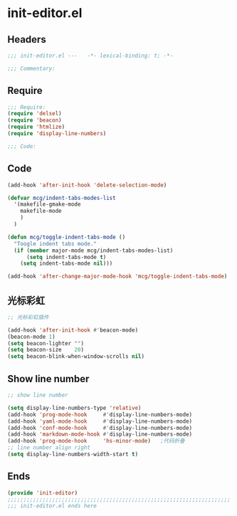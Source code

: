 * init-editor.el
:PROPERTIES:
:HEADER-ARGS: :tangle (concat temporary-file-directory "init-editor.el") :lexical t
:END:

** Headers
#+begin_src emacs-lisp
;;; init-editor.el ---   -*- lexical-binding: t; -*-

;;; Commentary:

  #+end_src

** Require
#+begin_src emacs-lisp
;;; Require:
(require 'delsel)
(require 'beacon)
(require 'htmlize)
(require 'display-line-numbers)

;;; Code:
  #+end_src

** Code
#+begin_src emacs-lisp
(add-hook 'after-init-hook 'delete-selection-mode)

(defvar mcg/indent-tabs-modes-list
  '(makefile-gmake-mode
    makefile-mode
    )
  )

(defun mcg/toggle-indent-tabs-mode ()
  "Toogle indent tabs mode."
  (if (member major-mode mcg/indent-tabs-modes-list)
      (setq indent-tabs-mode t)
    (setq indent-tabs-mode nil)))

(add-hook 'after-change-major-mode-hook 'mcg/toggle-indent-tabs-mode)
#+end_src

** 光标彩虹
#+begin_src emacs-lisp
;; 光标彩虹插件

(add-hook 'after-init-hook #'beacon-mode)
(beacon-mode 1)
(setq beacon-lighter "")
(setq beacon-size    20)
(setq beacon-blink-when-window-scrolls nil)
#+end_src

** Show line number
#+begin_src emacs-lisp
;; show line number

(setq display-line-numbers-type 'relative)
(add-hook 'prog-mode-hook     #'display-line-numbers-mode)
(add-hook 'yaml-mode-hook     #'display-line-numbers-mode)
(add-hook 'conf-mode-hook     #'display-line-numbers-mode)
(add-hook 'markdown-mode-hook #'display-line-numbers-mode)
(add-hook 'prog-mode-hook     'hs-minor-mode)   ;代码折叠
;; line number align right
(setq display-line-numbers-width-start t)
#+end_src

** Ends
#+begin_src emacs-lisp
(provide 'init-editor)
;;;;;;;;;;;;;;;;;;;;;;;;;;;;;;;;;;;;;;;;;;;;;;;;;;;;;;;;;;;;;;;;;;;;;;
;;; init-editor.el ends here
  #+end_src
